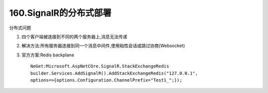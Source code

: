 160.SignalR的分布式部署
========================

分布式问题

1.  四个客户端被连接到不同的两个服务器上,消息无法传递
2.  解决方法:所有服务器连接到同一个消息中间件,使用粘性会话或跳过协商(Websocket)
3.  官方方案:Redis backplane ::

        NeGet:Microsoft.AspNetCOre.SignalR.StackExchangeRedis
        builder.Services.AddSignalR().AddStackExchangeRedis("127.0.0.1",
        options=>{options.Configuration.ChannelPrefix="Test1_";});



       